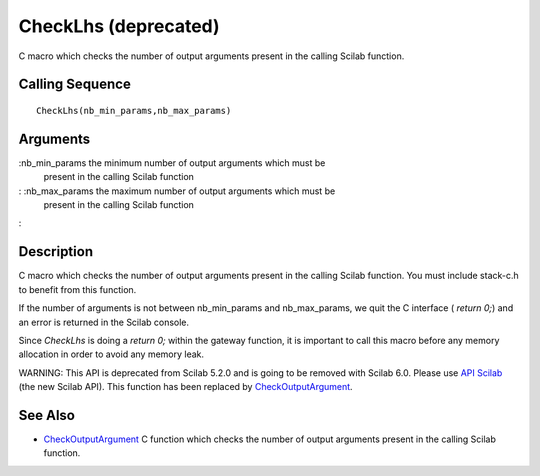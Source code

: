 


CheckLhs (deprecated)
=====================

C macro which checks the number of output arguments present in the
calling Scilab function.



Calling Sequence
~~~~~~~~~~~~~~~~


::

    CheckLhs(nb_min_params,nb_max_params)




Arguments
~~~~~~~~~

:nb_min_params the minimum number of output arguments which must be
  present in the calling Scilab function
: :nb_max_params the maximum number of output arguments which must be
  present in the calling Scilab function
:



Description
~~~~~~~~~~~

C macro which checks the number of output arguments present in the
calling Scilab function. You must include stack-c.h to benefit from
this function.

If the number of arguments is not between nb_min_params and
nb_max_params, we quit the C interface ( `return 0;`) and an error is
returned in the Scilab console.

Since `CheckLhs` is doing a `return 0;` within the gateway function,
it is important to call this macro before any memory allocation in
order to avoid any memory leak.

WARNING: This API is deprecated from Scilab 5.2.0 and is going to be
removed with Scilab 6.0. Please use `API Scilab`_ (the new Scilab
API). This function has been replaced by `CheckOutputArgument`_.



See Also
~~~~~~~~


+ `CheckOutputArgument`_ C function which checks the number of output
  arguments present in the calling Scilab function.


.. _CheckOutputArgument: CheckOutputArgument.html
.. _API Scilab: api_scilab.html


